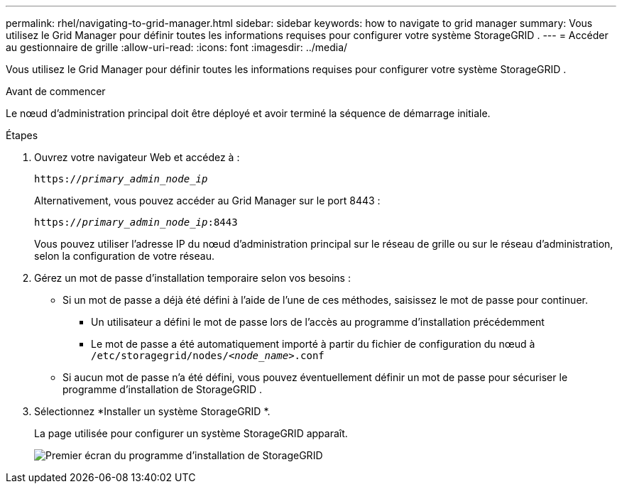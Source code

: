 ---
permalink: rhel/navigating-to-grid-manager.html 
sidebar: sidebar 
keywords: how to navigate to grid manager 
summary: Vous utilisez le Grid Manager pour définir toutes les informations requises pour configurer votre système StorageGRID . 
---
= Accéder au gestionnaire de grille
:allow-uri-read: 
:icons: font
:imagesdir: ../media/


[role="lead"]
Vous utilisez le Grid Manager pour définir toutes les informations requises pour configurer votre système StorageGRID .

.Avant de commencer
Le nœud d’administration principal doit être déployé et avoir terminé la séquence de démarrage initiale.

.Étapes
. Ouvrez votre navigateur Web et accédez à :
+
`https://_primary_admin_node_ip_`

+
Alternativement, vous pouvez accéder au Grid Manager sur le port 8443 :

+
`https://_primary_admin_node_ip_:8443`

+
Vous pouvez utiliser l'adresse IP du nœud d'administration principal sur le réseau de grille ou sur le réseau d'administration, selon la configuration de votre réseau.

. Gérez un mot de passe d'installation temporaire selon vos besoins :
+
** Si un mot de passe a déjà été défini à l’aide de l’une de ces méthodes, saisissez le mot de passe pour continuer.
+
*** Un utilisateur a défini le mot de passe lors de l'accès au programme d'installation précédemment
*** Le mot de passe a été automatiquement importé à partir du fichier de configuration du nœud à `/etc/storagegrid/nodes/_<node_name>_.conf`


** Si aucun mot de passe n'a été défini, vous pouvez éventuellement définir un mot de passe pour sécuriser le programme d'installation de StorageGRID .


. Sélectionnez *Installer un système StorageGRID *.
+
La page utilisée pour configurer un système StorageGRID apparaît.

+
image::../media/gmi_installer_first_screen.gif[Premier écran du programme d'installation de StorageGRID]


